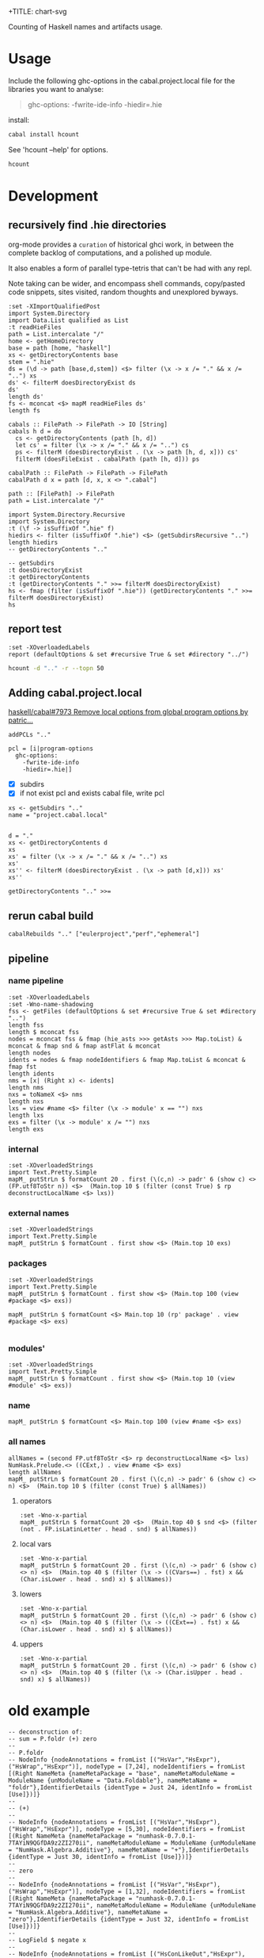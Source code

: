 +TITLE: chart-svg

[[https://hackage.haskell.org/package/hcount][file:https://img.shields.io/hackage/v/hcount.svg]] [[https://github.com/tonyday567/hcount/actions?query=workflow%3Ahaskell-ci][file:https://github.com/tonyday567/hcount/workflows/haskell-ci/badge.svg]]

Counting of Haskell names and artifacts usage.

* Usage
Include the following ghc-options in the cabal.project.local file for the libraries you want to analyse:

#+begin_quote
ghc-options:
  -fwrite-ide-info
  -hiedir=.hie
#+end_quote
install:

#+begin_src sh :results output
cabal install hcount
#+end_src

See 'hcount --help' for options.

#+begin_src sh :results output
hcount
#+end_src

#+RESULTS:
#+begin_example
Number of repos: 1
Number of files: 1
Total names: 1552
Unique names: 239
top names
total names: 1552

local     Semigroup     82
local     Monad         69
local     Functor       53
local     Category      50
local     Show          48
local     Applicative    44
local     n             42
base      <>            41
local     Foldable      38
local     IsString      37
top operators
total operators: 201

base      <>            41
base      $             36
base      .             23
base      <$>           14
base      <|>           12
base      <*>            7
base      $fCategoryTYPEFUN     5
          /=             5
base      $fMonoidList     3
          &&             3
top lower case functions
total functions: 381

base      putStrLn      24
ttprsc    string        14
base      fmap          11
main      locname       11
base      show          10
ttprsc    char          10
base      pure           9
ptprs-pplctvhelp           8
ptprs-pplctvlong           8
ptprs-pplctvshort          8
top upper case constructors
total constructors: 179

text      Text          33
          False         16
main      Loc           16
main      HCountConfig    15
          True          13
          Bool           9
main      Base           8
main      Local          8
main      Package        8
ttprsc    Parser         8
top local names
total local names: 791

local     Semigroup     82
local     Monad         69
local     Functor       53
local     Category      50
local     Show          48
local     Applicative    44
local     n             42
local     Foldable      38
local     IsString      37
local     HasName       32
#+end_example



* Development

** recursively find .hie directories

org-mode provides a =curation= of historical ghci work, in between the complete backlog of computations, and a polished up module.

It also enables a form of parallel type-tetris that can't be had with any repl.

Note taking can be wider, and encompass shell commands, copy/pasted code snippets, sites visited, random thoughts and unexplored byways.

#+begin_src haskell-ng :results output
:set -XImportQualifiedPost
import System.Directory
import Data.List qualified as List
:t readHieFiles
path = List.intercalate "/"
home <- getHomeDirectory
base = path [home, "haskell"]
xs <- getDirectoryContents base
stem = ".hie"
ds = (\d -> path [base,d,stem]) <$> filter (\x -> x /= "." && x /= "..") xs
ds' <- filterM doesDirectoryExist ds
ds'
length ds'
fs <- mconcat <$> mapM readHieFiles ds'
length fs
#+end_src

#+RESULTS:
: readHieFiles :: FilePath -> IO [HieFile]
: ["/Users/tonyday567/haskell/numhask/.hie","/Users/tonyday567/haskell/hcount/.hie"]
: 2
: 18

#+begin_src haskell-ng :results output
cabals :: FilePath -> FilePath -> IO [String]
cabals h d = do
  cs <- getDirectoryContents (path [h, d])
  let cs' = filter (\x -> x /= "." && x /= "..") cs
  ps <- filterM (doesDirectoryExist . (\x -> path [h, d, x])) cs'
  filterM (doesFileExist . cabalPath (path [h, d])) ps

cabalPath :: FilePath -> FilePath -> FilePath
cabalPath d x = path [d, x, x <> ".cabal"]

path :: [FilePath] -> FilePath
path = List.intercalate "/"
#+end_src

#+begin_src haskell-ng :results output
import System.Directory.Recursive
import System.Directory
:t (\f -> isSuffixOf ".hie" f)
hiedirs <- filter (isSuffixOf ".hie") <$> (getSubdirsRecursive "..")
length hiedirs
-- getDirectoryContents ".."
#+end_src

#+RESULTS:
: (\f -> isSuffixOf ".hie" f) :: [Char] -> Bool
: 2

#+begin_src haskell-ng :results output
-- getSubdirs
:t doesDirectoryExist
:t getDirectoryContents
:t (getDirectoryContents "." >>= filterM doesDirectoryExist)
hs <- fmap (filter (isSuffixOf ".hie")) (getDirectoryContents "." >>= filterM doesDirectoryExist)
hs
#+end_src

#+RESULTS:
: doesDirectoryExist :: FilePath -> IO Bool
: getDirectoryContents :: FilePath -> IO [FilePath]
: (getDirectoryContents "." >>= filterM doesDirectoryExist)
:   :: IO [FilePath]
: [".hie"]

** report test
#+begin_src haskell-ng :results output
:set -XOverloadedLabels
report (defaultOptions & set #recursive True & set #directory "../")
#+end_src

#+RESULTS:
#+begin_example
Number of repos: 2
Number of files: 18
Total names: 14953
Unique names: 1277
top names
total names: 14953

local     a            893
local     Additive     503
local     Multiplicative   434
local     (%,%)        415
local     Integral     351
local     Eq           287
local     Ord          276
local     Subtractive   257
local     Num          254
local     Divisive     164
#+end_example

#+begin_src sh :results output
hcount -d ".." -r --topn 50
#+end_src

#+RESULTS:
#+begin_example
Number of repos: 19
Number of files: 112
Total names: 160272
Unique names: 7437
top names
total names: 160272

local     ~          11574
local     a           4031
local     GSetFieldProd  3146
local     GSetFieldSum  2816
local     Num         2604
local     IsLabel     2545
local     (%,,,,,,%)  2542
local     Is          2449
local     Eq          2373
local     Functor     2228
local     irred       2132
local     IsString    2120
local     Ord         2081
local     GenericOptic  1724
local     Additive    1553
local     x           1496
local     Applicative  1437
local     HasShapeOf  1410
local     Multiplicative  1404
local     Show        1399
local     Monad       1320
local     Semigroup   1316
local     LabelOptic  1273
local     Dysfunctional  1272
local     InterpSink  1156
local     s           1151
local     GFieldImpl  1096
local     HasField    1093
local     (%,%)        984
local     Subtractive   932
base      $            850
local     b            824
local     Foldable     821
local     n            786
local     Monoid       751
          Double       745
local     e            703
local     Integral     696
local     JoinKinds    674
local     m            673
base      &            667
local     AppendIndices   658
local     Generic      649
local     xs           634
local     TypeInferenceLoop   633
base      <>           606
local     Divisive     604
base      <$>          598
base      .            580
local     c            570
#+end_example

** Adding cabal.project.local

[[https://github.com/haskell/cabal/pull/7973][haskell/cabal#7973 Remove local options from global program options by patric...]]


#+begin_src haskell-ng :results output
addPCLs ".."
#+end_src

#+RESULTS:
: 20

#+begin_src haskell-ng :results output
pcl = [i|program-options
  ghc-options:
    -fwrite-ide-info
    -hiedir=.hie|]
#+end_src

- [X] subdirs
- [X] if not exist pcl and exists cabal file, write pcl

#+begin_src haskell-ng :results output
xs <- getSubdirs ".."
name = "project.cabal.local"

#+end_src
#+begin_src haskell-ng :results output
d = "."
xs <- getDirectoryContents d
xs
xs' = filter (\x -> x /= "." && x /= "..") xs
xs'
xs'' <- filterM (doesDirectoryExist . (\x -> path [d,x])) xs'
xs''
#+end_src

#+RESULTS:
: [".","..","hcount.cabal","app","LICENSE","test","dist-newstyle",".hie",".gitignore",".projectile",".gitattributes","cabal.project","readme.org",".git"]
: ["hcount.cabal","app","LICENSE","test","dist-newstyle",".hie",".gitignore",".projectile",".gitattributes","cabal.project","readme.org",".git"]
: ["app","test","dist-newstyle",".hie",".git"]

#+begin_src haskell-ng :results output
getDirectoryContents ".." >>=
#+end_src

#+RESULTS:
: [".","..","huihua","xyzzy","numhask","hcount","eulerproject","mealy","box","formatn","prettychart","cabal-fix","poker-fold","numhask-space","iqfeed","box-socket","numhask-array","markup-parse","tonyday567","web-rep","dotparse","cabal-extras","perf","chart-svg-dev","anal","chart-svg","ephemeral"]

** rerun cabal build

#+begin_src haskell-ng :results output
cabalRebuilds ".." ["eulerproject","perf","ephemeral"]
#+end_src

#+RESULTS:


** pipeline

*** name pipeline
#+begin_src haskell-ng :results output
:set -XOverloadedLabels
:set -Wno-name-shadowing
fss <- getFiles (defaultOptions & set #recursive True & set #directory "..")
length fss
length $ mconcat fss
nodes = mconcat fss & fmap (hie_asts >>> getAsts >>> Map.toList) & mconcat & fmap snd & fmap astFlat & mconcat
length nodes
idents = nodes & fmap nodeIdentifiers & fmap Map.toList & mconcat & fmap fst
length idents
nms = [x| (Right x) <- idents]
length nms
nxs = toNameX <$> nms
length nxs
lxs = view #name <$> filter (\x -> module' x == "") nxs
length lxs
exs = filter (\x -> module' x /= "") nxs
length exs
#+end_src

#+RESULTS:
: 19
: 112
: 142422
: 162341
: 160917
: 160917
: 102704
: 58213

*** internal

#+begin_src haskell-ng :results output
:set -XOverloadedStrings
import Text.Pretty.Simple
mapM_ putStrLn $ formatCount 20 . first (\(c,n) -> padr' 6 (show c) <> (FP.utf8ToStr n)) <$>  (Main.top 10 $ (filter (const True) $ rp deconstructLocalName <$> lxs))
#+end_src

#+RESULTS:
#+begin_example
CCon  ~              11582
CVars a               4037
CCon  GSetFieldProd   3150
CCon  GSetFieldSum    2819
CCon  Num             2604
CCon  IsLabel         2547
CCon  (%,,,,,,%)      2544
CCon  Is              2451
CCon  Eq              2390
CCon  Functor         2234
#+end_example

*** external names

#+begin_src haskell-ng :results output
:set -XOverloadedStrings
import Text.Pretty.Simple
mapM_ putStrLn $ formatCount . first show <$> (Main.top 10 exs)
#+end_src

#+RESULTS:
#+begin_example
NameX {name = "$", module' = "GHC.Base", package = "base"}   860
NameX {name = "Double", module' = "GHC.Types", package = "ghc-prim"}   745
NameX {name = "&", module' = "Data.Function", package = "base"}   667
NameX {name = "<>", module' = "GHC.Base", package = "base"}   613
NameX {name = "<$>", module' = "Data.Functor", package = "base"}   606
NameX {name = "Int", module' = "GHC.Types", package = "ghc-prim"}   533
NameX {name = ".", module' = "GHC.Base", package = "base"}   450
NameX {name = "view", module' = "Optics.Getter", package = "ptcs-cr-0.4.1.1-98cffce2"}   437
NameX {name = "ByteString", module' = "Data.ByteString.Internal.Type", package = "bytstrng-0.11.5.3-92e9dc06"}   426
NameX {name = "pure", module' = "GHC.Base", package = "base"}   395
#+end_example

*** packages

#+begin_src haskell-ng :results output
:set -XOverloadedStrings
import Text.Pretty.Simple
mapM_ putStrLn $ formatCount . first show <$> (Main.top 100 (view #package <$> exs))
#+end_src

#+RESULTS:
#+begin_example
"base"       12905
"ghc-prim"    6192
"chart-svg-0.6.0.0-inplace"  4906
"ptcs-cr-0.4.1.1-98cffce2"  4254
"numhask-0.12-inplace"  3910
"dotparse-0.1.0.0-inplace"  2278
"poker-fold-0.1.1.0-inplace"  1839
"numhask-array-0.12-inplace"  1753
"huihua-0.0.1-inplace"  1609
"nmhsk-0.11.1.0-faaa53a7"  1478
"numhask-space-0.11.1.0-inplace"  1436
"web-rep-0.12.1.0-inplace"  1217
"fltprs-0.5.0.1-f0b7d2c0"  1133
"cabal-fix-0.0.0.1-inplace"  1074
"markup-parse-0.1.1-inplace"  1025
"box-0.9.3.1-inplace"   982
"nmhsk-0.11.1.0-c4b7f3f4"   957
"nmhsk-spc-0.11.1.0-3fea6d04"   872
"bytstrng-0.11.5.3-92e9dc06"   675
"main"         587
"mrkp-prs-0.1.1-520c22df"   560
"mealy-0.4.4.1-inplace"   475
"Cabal-syntax-3.10.2.0-262d"   430
"formatn-0.3.0.1-inplace"   426
"chrt-svg-0.6.0.0-43783adf"   307
"box-socket-0.5.1.0-inplace"   295
"containers-0.6.8-9a73"   276
"vctr-0.13.1.0-53f2640d"   271
"txt-2.1-11fbfeb0"   249
"fltprs-0.5.0.1-877b8a9e"   243
"strng-ntrplt-0.3.2.1-db1e0223"   234
"bytestring-0.12.0.2-1ecd"   215
"text-2.1-0f57"   207
"time-1.12.2-c858"   206
"prttyprntr-1.7.1-f80b5d33"   188
"bx-0.9.3.1-1dd1c798"   182
"transformers-0.6.1.0-3ba6"   151
"ghc-bignum"   136
"chrt-svg-0.6.0.0-f72557de"   132
"djnctns-4.4.2-38551889"   128
"prettychart-0.2.0.0-inplace"   126
"tr-dff-0.3.0.1-853fafb0"   101
"anal-0.0.4-inplace"    94
"mtl-2.3.1-aa9c"    93
"deepseq-1.5.0.0-5710"    72
"frmtn-0.3.0.1-38cf8573"    61
"ptprs-pplctv-0.18.1.0-2f40ea55"    61
"ptprs-pplctv-0.18.1.0-4b730158"    57
"tr-dff-0.3.0.1-f3b5fed2"    56
"ptprs-pplctv-0.17.1.0-23bedcae"    52
"nmhsk-rry-0.11.0.1-2f9fb78f"    51
"ttprsc-0.14.4-21bb6c5a"    51
"wbsckts-0.12.7.3-124709fd"    49
"ths-1.2-6374c726"    48
"nmhsk-rry-0.11.0.1-4518150f"    47
"Clr-0.3.3-53d294fb"    45
"kn-xtnsns-5.2.5-d8b906f0"    43
"rndm-1.2.1.1-8521ef54"    43
"tdgst-0.3-a75774fe"    37
"prfnctrs-5.6.2-17253ad5"    35
"rndm-1.2.1.1-88dbb951"    35
"lgbrc-grphs-0.7-b1fc191a"    33
"pretty-1.1.3.6-913b"    29
"ghc-9.8.1-a76c"    25
"nmhsk-spc-0.11.1.0-5dc0ce73"    25
"nrdrd-cntnrs-0.2.19.1-73cb18ca"    24
"chart-svg-dev-0.0.0.1-inplace"    23
"mly-0.4.4.1-9bc8ee54"    23
"directory-1.3.8.1-46c1"    19
"dstrbtv-0.6.2.1-59242397"    19
"bfnctrs-5.6.1-c9757771"    18
"cntrvrnt-1.5.5-da88f27b"    18
"sctty-0.21-55a18993"    18
"stm-2.5.2.1-612d"    18
"sync-2.2.5-9ae5623e"    17
"kn-xtnsns-5.2.5-60b8aee7"    15
"ptcs-xtr-0.4.2.1-6430c9cb"    14
"exceptions-0.10.7-69a4"    13
"tr-0.5.1.1-7abb60ad"    12
"template-haskell"    11
"prttychrt-0.2.0.0-6cdf288d"    10
"sync-2.2.5-97d5fe28"    10
"tsty-1.5-38db09d4"    10
"w-mddlwr-sttc-0.9.2-7859c55c"    10
"prmtv-0.9.0.0-8ba1a019"     9
"ntwrk-smpl-0.4.5-f6b35568"     8
"cbcbzr-0.6.0.7-f5df282d"     7
"ntwrk-3.1.4.0-108d8983"     7
"smgrpds-6.0.0.1-71e84e8b"     7
"ttprsc-0.14.4-b8c5041b"     7
"djnctns-4.4.2-00a3e4f3"     6
"strng-ntrplt-0.3.2.1-95e59eb3"     6
"frmtn-0.3.0.1-dff8cfd2"     5
"ths-1.2-e00830ff"     5
"vctr-lgrthms-0.9.0.1-7241c764"     5
"hshbl-1.4.3.0-3478968c"     4
"strng-ntrplt-0.2.0.1-66ada066"     4
"tsty-gldn-2.3.5-54804c7a"     4
"dlst-1.0-bb3ea86b"     3
"fkr-0.0.0.2-508afe01"     3
#+end_example

#+begin_src haskell-ng :results output
mapM_ putStrLn $ formatCount <$> Main.top 10 (rp' package' . view #package <$> exs)

#+end_src

#+RESULTS:
#+begin_example
base         12919
ghc-prim      6194
chart-svg     4906
ptcs-cr       4254
numhask       3910
nmhsk         2435
dotparse      2278
poker-fold    1839
numhask-array  1753
huihua        1609
#+end_example

*** modules'

#+begin_src haskell-ng :results output
:set -XOverloadedStrings
import Text.Pretty.Simple
mapM_ putStrLn $ formatCount . first show <$> (Main.top 10 (view #module' <$> exs))
#+end_src

#+RESULTS:
#+begin_example
"GHC.Base"    4568
"GHC.Types"   3154
"GHC.Classes"  2960
"NumHask.Algebra.Additive"  1367
"MarkupParse"  1280
"DotParse.Types"  1244
"Chart.Hud"   1222
"NumHask.Algebra.Multiplicative"  1143
"Optics.Internal.Generic"  1041
"Chart.Primitive"   998
#+end_example

*** name

#+begin_src haskell-ng :results output
mapM_ putStrLn $ formatCount <$> Main.top 100 (view #name <$> exs)
#+end_src

#+RESULTS:
#+begin_example
$              860
Double         745
&              667
<>             613
<$>            607
.              588
ByteString     548
Int            533
Point          505
,*              457
Array          443
view           437
+              427
pure           395
Just           389
set            385
-              338
IO             335
%              289
[]             284
fromIntegral   277
:              271
==             271
fmap           260
Attr           257
Parser         257
Rect           247
Eq#            246
Nothing        236
/              231
Eq             225
Text           225
bool           216
Show           212
Maybe          210
mempty         208
.~             200
Field          199
$fFunctorList   189
C:Show         188
$fOrdInt       185
C:Eq           183
Range          182
$fIsLabelnameOptic   181
$fLabelOpticnamekstab   181
(%,,,,,,%)     181
Bool           181
$fDysfunctionalkkkkkkfieldkstab   180
$fGFieldImplnamestab   180
$fGSetFieldProd[]M1M1r   180
$fGSetFieldSumPathLeafM1M1b   180
$fGSetFieldSumpathM1M1b   180
$fGenericOpticSymbolrepDefinednameA_Lensstab   180
$fHasShapeOfkab   180
$fTypeInferenceLoopkkkkkkkkkmsg1msg2msg3fieldkstab   180
(%%)           177
one            177
zero           177
$p1(%,%)       166
$p0(%,%)       163
$fGSetFieldProd::*::*:b0   161
$fGSetFieldProd::*::*:b2   160
(%,%)          152
Ord            146
Generic        132
length         132
withEnsure     131
&&             130
C:Generic      126
MkCoercible    124
<*>            121
$fNumInt       120
word8Unsafe    120
Emitter        118
True           113
$fFoldableList   112
Colour         112
show           112
$fNumDouble    111
ChartTree      111
HasShape       111
ID             111
Box            109
$fIsA_LensA_Getter   107
Proxy          107
Chart          105
Additive       104
Item           104
RankS          102
<|>            101
Markup         101
$fIsA_LensA_Setter   100
id              95
char            94
ChartOptions    92
$fApplicativeParserT    90
String          90
$fSemigroupList    88
$fNumWord8      87
index           86
#+end_example

*** all names

#+begin_src haskell-ng :results output
allNames = (second FP.utf8ToStr <$> rp deconstructLocalName <$> lxs) NumHask.Prelude.<> ((CExt,) . view #name <$> exs)
length allNames
mapM_ putStrLn $ formatCount 20 . first (\(c,n) -> padr' 6 (show c) <> n) <$>  (Main.top 10 $ (filter (const True) $ allNames))
#+end_src

#+RESULTS:
#+begin_example
160917
CCon  ~              11582
CVars a               4037
CCon  GSetFieldProd   3150
CCon  GSetFieldSum    2819
CCon  Num             2604
CCon  IsLabel         2547
CCon  (%,,,,,,%)      2544
CCon  Is              2451
CCon  Eq              2390
CCon  Functor         2234
#+end_example

**** operators

#+begin_src haskell-ng :results output
:set -Wno-x-partial
mapM_ putStrLn $ formatCount 20 <$>  (Main.top 40 $ snd <$> (filter (not . FP.isLatinLetter . head . snd) $ allNames))
#+end_src

#+RESULTS:
#+begin_example
~                    11623
(%,,,,,,%)            2725
(%,%)                 1136
$                      860
&                      667
<>                     663
==                     637
<$>                    607
.                      590
,*                      509
+                      481
/=                     421
-                      385
(%%)                   361
%                      291
[]                     284
:                      271
/                      258
.~                     200
$fFunctorList          189
$fOrdInt               185
$fIsLabelnameOptic     181
$fLabelOpticnamekstab   181
$fDysfunctionalkkkkkkfieldkstab   180
$fGFieldImplnamestab   180
$fGSetFieldProd[]M1M1r   180
$fGSetFieldSumPathLeafM1M1b   180
$fGSetFieldSumpathM1M1b   180
$fGenericOpticSymbolrepDefinednameA_Lensstab   180
$fHasShapeOfkab        180
$fTypeInferenceLoopkkkkkkkkkmsg1msg2msg3fieldkstab   180
>=                     173
$p1(%,%)               166
<=                     166
$p0(%,%)               163
$fGSetFieldProd::*::*:b0   161
$fGSetFieldProd::*::*:b2   160
<                      153
>                      150
<*>                    141
#+end_example

**** local vars


#+begin_src haskell-ng :results output
:set -Wno-x-partial
mapM_ putStrLn $ formatCount 20 . first (\(c,n) -> padr' 6 (show c) <> n) <$>  (Main.top 40 $ (filter (\x -> ((CVars==) . fst) x && (Char.isLower . head . snd) x) $ allNames))
#+end_src

#+RESULTS:
#+begin_example
CVars a               4037
CVars irred           2134
CVars x               1501
CVars s               1157
CVars b                824
CVars n                798
CVars e                703
CVars m                673
CVars xs               640
CVars c                571
CVars p                566
CVars f                530
CVars r                514
CVars y                421
CVars i                383
CVars d                378
CVars t                339
CVars l                289
CVars g                266
CVars cs               206
CVars o                203
CVars show             188
CVars showList         188
CVars showsPrec        188
CVars x'               188
CVars rule             179
CVars go               166
CVars cfg              154
CVars v                153
CVars k                152
CVars ds               147
CVars h                143
CVars ann              132
CVars bs               127
CVars from             126
CVars to               126
CVars co               125
CVars xs'              113
CVars w                108
CVars fs               107
#+end_example

**** lowers

#+begin_src haskell-ng :results output
:set -Wno-x-partial
mapM_ putStrLn $ formatCount 20 . first (\(c,n) -> padr' 6 (show c) <> n) <$>  (Main.top 40 $ (filter (\x -> ((CExt==) . fst) x && (Char.isLower . head . snd) x) $ allNames))
#+end_src

#+RESULTS:
#+begin_example
CExt  view             437
CExt  pure             395
CExt  set              385
CExt  fromIntegral     277
CExt  fmap             260
CExt  bool             216
CExt  mempty           208
CExt  one              177
CExt  zero             177
CExt  length           132
CExt  withEnsure       131
CExt  word8Unsafe      120
CExt  show             112
CExt  id                95
CExt  char              94
CExt  index             86
CExt  dotPrint          85
CExt  negate            85
CExt  ws_               81
CExt  snd               78
CExt  shape             77
CExt  toList            77
CExt  tabulate          74
CExt  pretty            73
CExt  maybe             72
CExt  element           71
CExt  fromList          70
CExt  mconcat           69
CExt  pack              68
CExt  floor             65
CExt  fst               65
CExt  over              65
CExt  zipWith           64
CExt  build             61
CExt  finalize          61
CExt  ofString          61
CExt  take              60
CExt  otherwise         58
CExt  token             58
CExt  dotParse          56
#+end_example

**** uppers

#+begin_src haskell-ng :results output
:set -Wno-x-partial
mapM_ putStrLn $ formatCount 20 . first (\(c,n) -> padr' 6 (show c) <> n) <$>  (Main.top 40 $ (filter (\x -> (Char.isUpper . head . snd) x) $ allNames))
#+end_src

#+RESULTS:
#+begin_example
CCon  GSetFieldProd   3150
CCon  GSetFieldSum    2819
CCon  Num             2604
CCon  IsLabel         2547
CCon  Is              2451
CCon  Eq              2390
CCon  Functor         2234
CCon  IsString        2120
CCon  Ord             2058
CCon  GenericOptic    1725
CCon  Additive        1551
CCon  Applicative     1431
CCon  HasShapeOf      1410
CCon  Show            1410
CCon  Multiplicative  1404
CCon  Monad           1337
CCon  Semigroup       1330
CCon  LabelOptic      1274
CCon  Dysfunctional   1273
CCon  InterpSink      1156
CCon  GFieldImpl      1097
CCon  HasField        1094
CCon  Subtractive      913
CCon  Foldable         823
CExt  Double           745
CCon  Monoid           731
CCon  Integral         680
CCon  JoinKinds        674
CCon  AppendIndices    658
CCon  Generic          649
CCon  TypeInferenceLoop   634
CCon  Divisive         591
CExt  ByteString       548
CCon  FromInteger      534
CExt  Int              534
CExt  Point            505
CCon  Fractional       457
CExt  Array            443
CCon  Category         397
CCon  HasShape         397
#+end_example

* old example

#+begin_src haskell-ng :results output
-- deconstruction of:
-- sum = P.foldr (+) zero
--
-- P.foldr
-- NodeInfo {nodeAnnotations = fromList [("HsVar","HsExpr"),("HsWrap","HsExpr")], nodeType = [7,24], nodeIdentifiers = fromList [(Right NameMeta {nameMetaPackage = "base", nameMetaModuleName = ModuleName {unModuleName = "Data.Foldable"}, nameMetaName = "foldr"},IdentifierDetails {identType = Just 24, identInfo = fromList [Use]})]}
--
-- (+)
--
-- NodeInfo {nodeAnnotations = fromList [("HsVar","HsExpr"),("HsWrap","HsExpr")], nodeType = [5,30], nodeIdentifiers = fromList [(Right NameMeta {nameMetaPackage = "numhask-0.7.0.1-7TAYiN9QGfDA9z2ZI270ii", nameMetaModuleName = ModuleName {unModuleName = "NumHask.Algebra.Additive"}, nameMetaName = "+"},IdentifierDetails {identType = Just 30, identInfo = fromList [Use]})]}
--
-- zero
--
-- NodeInfo {nodeAnnotations = fromList [("HsVar","HsExpr"),("HsWrap","HsExpr")], nodeType = [1,32], nodeIdentifiers = fromList [(Right NameMeta {nameMetaPackage = "numhask-0.7.0.1-7TAYiN9QGfDA9z2ZI270ii", nameMetaModuleName = ModuleName {unModuleName = "NumHask.Algebra.Additive"}, nameMetaName = "zero"},IdentifierDetails {identType = Just 32, identInfo = fromList [Use]})]}
--
-- LogField $ negate x
--
-- NodeInfo {nodeAnnotations = fromList [("HsConLikeOut","HsExpr"),("HsVar","HsExpr"),("HsWrap","HsExpr")], nodeType = [1246,1084], nodeIdentifiers = fromList [(Right NameMeta {nameMetaPackage = "numhask-0.7.0.1-7TAYiN9QGfDA9z2ZI270ii", nameMetaModuleName = ModuleName {unModuleName = "NumHask.Data.LogField"}, nameMetaName = "LogField"},IdentifierDetails {identType = Nothing, identInfo = fromList [Use]})]}
--
-- NodeInfo {nodeAnnotations = fromList [("HsVar","HsExpr"),("HsWrap","HsExpr")], nodeType = [1247,1256], nodeIdentifiers = fromList [(Right NameMeta {nameMetaPackage = "base", nameMetaModuleName = ModuleName {unModuleName = "GHC.Base"}, nameMetaName = "$"},IdentifierDetails {identType = Just 1256, identInfo = fromList [Use]})]}
--
-- NodeInfo {nodeAnnotations = fromList [("HsVar","HsExpr")], nodeType = [1220], nodeIdentifiers = fromList [(Right $_in$x,IdentifierDetails {identType = Just 1220, identInfo = fromList [Use]})]}
--
-- lf = fs !! 4
-- lf207s = filter (\x -> 207 == (srcLocLine . realSrcSpanStart . snd $ x)) $ (mconcat $ astFlat <$> asts [lf])
#+end_src

* old results

-- | current personal run
--
-- > myhc = HCountConfig ((\fp -> "../" <> fp <> "/.hie") <$> [ "box","box-csv","box-socket","chart-svg","chart-svg-graphviz","ellipse","ephemeral","formatn","hcount","iqfeed","mealy","numhask","numhask-array","numhask-backprop","numhask-bench","numhask-space","perf","readme-lhs","web-rep"]) ["lucid", "web-rep", "backprop"] 100 True True True True True
-- > report myhc
-- Number of repos: 19
-- Number of files: 102
-- Total names: 31919
-- Unique names: 3103
-- top names
-- total names: 31919
--
-- base      $            828
-- local     x            696
-- base      fromLabel    613
-- base      .            536
-- local     a            510
-- numhask   *            510
-- base      &            499
-- lens      .~           483
-- base      <$>          479
-- base      <>           422
-- local     IsLabel      418
-- lens      ^.           411
-- local     s            400
-- numhask   +            378
-- local     c            299
-- local     n            284
-- local     y            263
-- numhask   -            254
-- numhask   /            252
-- local     showList     250
-- local     showsPrec    249
-- local     show         242
-- base      Show         241
-- local     /=           236
-- local     ==           234
--          Eq           234
-- local     f            220
-- base      Just         218
-- base      Generic      216
-- numhask-spacePoint        205
-- base      pure         200
-- local     r            182
-- local     xs           180
-- numhask   zero         176
-- base      mempty       173
-- local     b            172
--          ==           172
-- numhask   one          168
-- local     p            167
-- local     t            164
-- base      Nothing      161
--          []           155
-- local     d            151
-- protolude show         143
-- local     l            141
-- numhask   fromIntegral   140
-- chart-svg Chart        131
-- local     e            127
-- local     i            110
-- local     from         108
-- local     to           108
-- protolude bool         105
-- base      fmap          97
-- local     cs            96
-- base      maybe         90
-- local     o             87
-- local     g             86
-- local     m             84
-- local     w             83
-- local     Epsilon       80
-- local     x'            80
-- numhask-spacePointXY       78
-- local     go            76
--          :             76
-- base      id            75
-- base      <*>           74
-- lucid     with          74
-- base      snd           70
-- local     cfg           67
-- base      otherwise     67
-- local     v             66
-- local     z             66
-- lucid     term          66
-- base      fst           65
-- base      zipWith       65
-- chart-svg-graphvizDependency    64
-- web-rep   class__       64
-- local     step          61
-- local     ts            60
--          pack          57
-- base      !!            54
-- numhask   negate        54
-- local     -             53
-- local     Norm          51
-- local     a'            51
-- local     Distributive    50
--          True          50
-- lens      %~            50
-- local     h             48
-- local     y'            48
-- base      mconcat       47
-- local     Signed        46
-- base      reverse       45
-- local     fromIntegral    44
--          False         44
-- box       commit        44
-- chart-svg LineA         44
-- numhask   FromIntegral    44
-- lucid     toHtml        43
-- numhask   pi            43
-- top operators
-- total operators: 6330
--
-- base      $            828
-- base      .            536
-- numhask   *            510
-- base      &            499
-- lens      .~           483
-- base      <$>          479
-- base      <>           422
-- lens      ^.           411
-- numhask   +            378
-- numhask   -            254
-- numhask   /            252
--          ==           172
--          []           155
--          :             76
-- base      <*>           74
-- base      !!            54
-- lens      %~            50
--          &&            42
--          ()            39
--          <             31
-- bifunctors<<*>>         29
-- base      <|>           28
--          >             28
-- numhask   .*            24
-- base      +             22
--          <=            21
-- numhask   ^             21
--          >=            20
-- numhask   :%            20
-- lens      ?~            19
--          ||            18
-- numhask   :+            17
-- base      *             16
-- base      ++            16
--          (,)           15
-- lens      _1            15
-- numhask   **            15
-- base      *>            14
-- base      -             14
-- box       <$.>          13
--          /=            12
-- numhask   /.            11
-- base      :|             9
-- numhask   /\             9
-- numhask   \/             9
-- numhask-space_x             9
-- numhask-space_y             9
-- base      >>             8
-- lens      _Just          8
-- numhask-space...            8
-- numhask   ^^             7
-- base      <*             6
-- lens      .=             6
-- numhask-space>.<            6
-- base      <$             5
-- chart-svg $sel:rstyle:AxisBar     5
-- microlens .~             5
-- numhask-space|.|            5
-- microlens ^.             4
-- numhask-space|.             4
--          !              3
-- chart-svg $sel:positions:TickComponents     3
-- chart-svg $sel:xys:Chart     3
-- lens      _2             3
-- base      $!             2
-- base      **             2
-- base      /              2
--          |>             2
-- chart-svg $sel:color':Colour'     2
-- chart-svg $sel:unhud:Hud     2
-- clay      ?              2
-- lens      %=             2
-- numhask   ⊕              2
-- vector    !              2
-- base      $>             1
-- base      %              1
-- base      =<<            1
-- base      >=>            1
-- base      >>=            1
--          (,,)           1
--          <|             1
-- box       <*.>           1
-- chart-svg $sel:annotation:Chart     1
-- chart-svg $sel:labels:TickComponents     1
-- hmatrix   <>             1
-- hmatrix   ><             1
-- numhask   $c:+           1
-- numhask   $cLogField     1
-- numhask   $tComplex      1
-- numhask   $tLogField     1
-- numhask   *.             1
-- numhask-space+/-            1
-- numhask-space<.>            1
-- numhask-space|<|            1
-- numhask-space|>|            1
-- semigroupoids<.>            1
-- unordered-containers!              1
-- top lower case functions
-- total functions: 7250
--
-- base      fromLabel    613
-- base      pure         200
-- numhask   zero         176
-- base      mempty       173
-- numhask   one          168
-- protolude show         143
-- numhask   fromIntegral   140
-- protolude bool         105
-- base      fmap          97
-- base      maybe         90
-- base      id            75
-- base      snd           70
-- base      otherwise     67
-- base      fst           65
-- base      zipWith       65
--          pack          57
-- numhask   negate        54
-- base      mconcat       47
-- base      reverse       45
-- box       commit        44
-- numhask   pi            43
-- chart-svg defaultLineStyle    39
-- chart-svg palette1      36
-- numhask   sin           36
-- numhask   cos           33
-- base      const         32
--          unpack        32
-- box       emit          32
-- chart-svg writeChartSvg    31
-- base      liftIO        30
-- numhask-spacelower         30
-- base      fromIntegral    29
-- base      length        29
-- base      second        29
-- base      fromMaybe     28
-- base      take          28
-- base      abs           27
-- base      zip           27
-- chart-svg defaultHudOptions    27
-- chart-svg ellipse       27
--          max           26
--          min           26
-- chart-svg defaultTextStyle    26
-- numhask   floor         26
-- numhask-spaceupper         26
-- base      return        25
-- base      fromInteger    24
-- box       glue          24
-- chart-svg fromV2        24
-- numhask-arrayshape         24
-- attoparsectakeText      23
-- chart-svg defaultGlyphStyle    23
-- foldl     fold          23
--          lift          22
-- chart-svg fromRGB       22
--          addDays       21
-- base      bimap         20
-- chart-svg defaultRectStyle    20
-- attoparsecchar          19
-- numhask   exp           19
-- numhask   sum           19
-- base      drop          18
-- base      fromString    18
-- base      show          18
-- adjunctionsindex         18
-- numhask   abs           18
-- base      foldl'        17
-- adjunctionstabulate      17
-- lens      use           17
-- numhask   sqrt          17
-- numhask   two           17
-- numhask-arrayindex         17
-- base      either        16
-- box       mapE          16
-- box       toStdout      16
-- box-csv   int'          16
-- base      flip          15
-- base      natVal        15
-- base      throw         15
-- attoparsecstring        15
-- chart-svg defaultSvgOptions    15
-- mmorph    hoist         15
-- numhask   fromBaseRational    15
-- numhask-arraytabulate      15
-- numhask-spacefoldRect      15
-- profunctorslmap          15
-- base      negate        14
-- base      signum        14
-- base      toRational    14
-- chart-svg defaultTitle    14
-- chart-svg opac          14
-- numhask-spaceaspect        14
-- numhask-spacefromNominalDiffTime    14
-- numhask-spacespace1        14
-- numhask-spacetoNominalDiffTime    14
-- numhask-spacetoPoint       14
-- numhask-spacetoRect        14
--          addUTCTime    13
-- box-csv   double'       13
-- chart-svg setOpac       13
-- top upper case constructors
-- total constructors: 4109
--
-- base      Show         241
--          Eq           234
-- base      Just         218
-- base      Generic      216
-- numhask-spacePoint        205
-- base      Nothing      161
-- chart-svg Chart        131
-- numhask-spacePointXY       78
-- chart-svg-graphvizDependency    64
--          True          50
--          False         44
-- chart-svg LineA         44
-- numhask   FromIntegral    44
-- numhask-spaceRect          42
-- chart-svg Colour        40
-- numhask   ToIntegral    37
-- chart-svg RectA         35
-- numhask-spaceRange         34
-- base      Functor       31
-- box       Box           30
-- numhask   Additive      29
-- numhask   Multiplicative    29
-- base      Left          28
-- chart-svg TextA         28
-- numhask   Subtractive    28
-- numhask   JoinSemiLattice    27
-- numhask   MeetSemiLattice    27
-- numhask-spaceRectXY        27
-- box       Emitter       26
-- base      Right         25
-- chart-svg GlyphA        25
-- numhask   Distributive    25
-- numhask   Signed        25
-- numhask-spaceP             25
--          Ord           23
-- foldl     Fold          22
-- numhask   Epsilon       22
-- base      Semigroup     21
-- box       Committer     21
-- box       Cont          21
-- base      Proxy         20
-- reanimate-svgNum           20
-- language-javascriptJSSemi        19
-- numhask   BoundedJoinSemiLattice    19
-- numhask   InvolutiveRing    19
-- numhask   ToRatio       19
-- readme-lhsBlock         19
-- chart-svg PlaceBottom    18
-- language-javascriptJSAstProgram    18
-- language-javascriptJSExpressionStatement    18
-- numhask   BoundedMeetSemiLattice    18
-- numhask   Integral      18
-- base      Foldable      17
-- base      Traversable    17
-- numhask   Norm          17
-- base      Last          16
-- base      Monoid        16
-- mealy     M             16
-- numhask   LogField      16
-- numhask-spaceR             16
--          UTCTime       15
-- base      Applicative    14
-- base      Read          14
-- chart-svg LineI         14
-- numhask   Divisive      14
-- numhask   FromInteger    14
-- numhask   NumHaskException    14
-- numhask-arrayArray         14
-- chart-svg AnchorStart    13
-- chart-svg Hud           12
-- chart-svg LineCapRound    12
-- chart-svg-graphvizRing          12
-- language-javascriptJSNoAnnot     12
-- numhask   Field         12
-- readme-lhsCode          12
-- chart-svg FixedAspect    11
-- chart-svg PathA         11
-- chart-svg PlaceLeft     11
-- chart-svg PlaceRight    11
-- chart-svg-graphvizField         11
-- chart-svg-graphvizNumHaskCluster    11
-- chart-svg AnchorEnd     10
-- chart-svg PlaceTop      10
-- numhask   ExpField      10
-- numhask   UpperBoundedField    10
-- numhask-spaceMidPos        10
-- chart-svg ArcInfo        9
-- chart-svg ArcPosition     9
-- chart-svg-graphvizAdditive       9
-- chart-svg-graphvizAssociative     9
-- chart-svg-graphvizGroupCluster     9
-- chart-svg-graphvizMultiplicative     9
-- chart-svg-graphvizUnital         9
-- numhask   LowerBoundedField     9
-- numhask   QuotientField     9
-- numhask-spaceOuterPos       9
-- chart-svg BlankA         8
-- chart-svg ChartSvg       8
-- chart-svg RectStyle      8
-- chart-svg StartI         8
-- top local names
-- total local names: 13262
--
-- local     x            696
-- local     a            510
-- local     IsLabel      418
-- local     s            400
-- local     c            299
-- local     n            284
-- local     y            263
-- local     showList     250
-- local     showsPrec    249
-- local     show         242
-- local     /=           236
-- local     ==           234
-- local     f            220
-- local     r            182
-- local     xs           180
-- local     b            172
-- local     p            167
-- local     t            164
-- local     d            151
-- local     l            141
-- local     e            127
-- local     i            110
-- local     from         108
-- local     to           108
-- local     cs            96
-- local     o             87
-- local     g             86
-- local     m             84
-- local     w             83
-- local     Epsilon       80
-- local     x'            80
-- local     go            76
-- local     cfg           67
-- local     v             66
-- local     z             66
-- local     step          61
-- local     ts            60
-- local     -             53
-- local     Norm          51
-- local     a'            51
-- local     Distributive    50
-- local     h             48
-- local     y'            48
-- local     Signed        46
-- local     fromIntegral    44
-- local     sconcat       42
-- local     stimes        42
-- local     rx            41
-- local     pl            40
-- local     aboutEqual    39
-- local     phi           39
-- local     <$            38
-- local     nearZero      37
-- local     ps            37
-- local     toIntegral    37
-- local     zero          37
-- local     c'            36
-- local     adj           34
-- local     ds            34
-- local     epsilon       34
-- local     one           33
-- local     u             33
-- local     mconcat       32
-- local     div           31
-- local     fmap          31
-- local     mod           31
-- local     quot          31
-- local     rem           31
-- local     start         31
-- local     Field         30
-- local     ry            30
-- local     so            30
-- local     *             29
-- local     +             29
-- local     x2            29
-- local     xs'           29
-- local     negate        28
-- local     p1            28
-- local     /\            27
-- local     QuotientField    27
-- local     Subtractive    27
-- local     \/            27
-- local     q             27
-- local     ann           26
-- local     fa            26
-- local     JoinSemiLattice    25
-- local     MeetSemiLattice    25
-- local     abs           25
-- local     conn          25
-- local     end           25
-- local     sign          25
-- local     /             24
-- local     >             24
-- local     >=            24
-- local     compare       24
-- local     f'            24
-- local     max           24
-- local     min           24
-- local     pc            24
-- local     <             23
